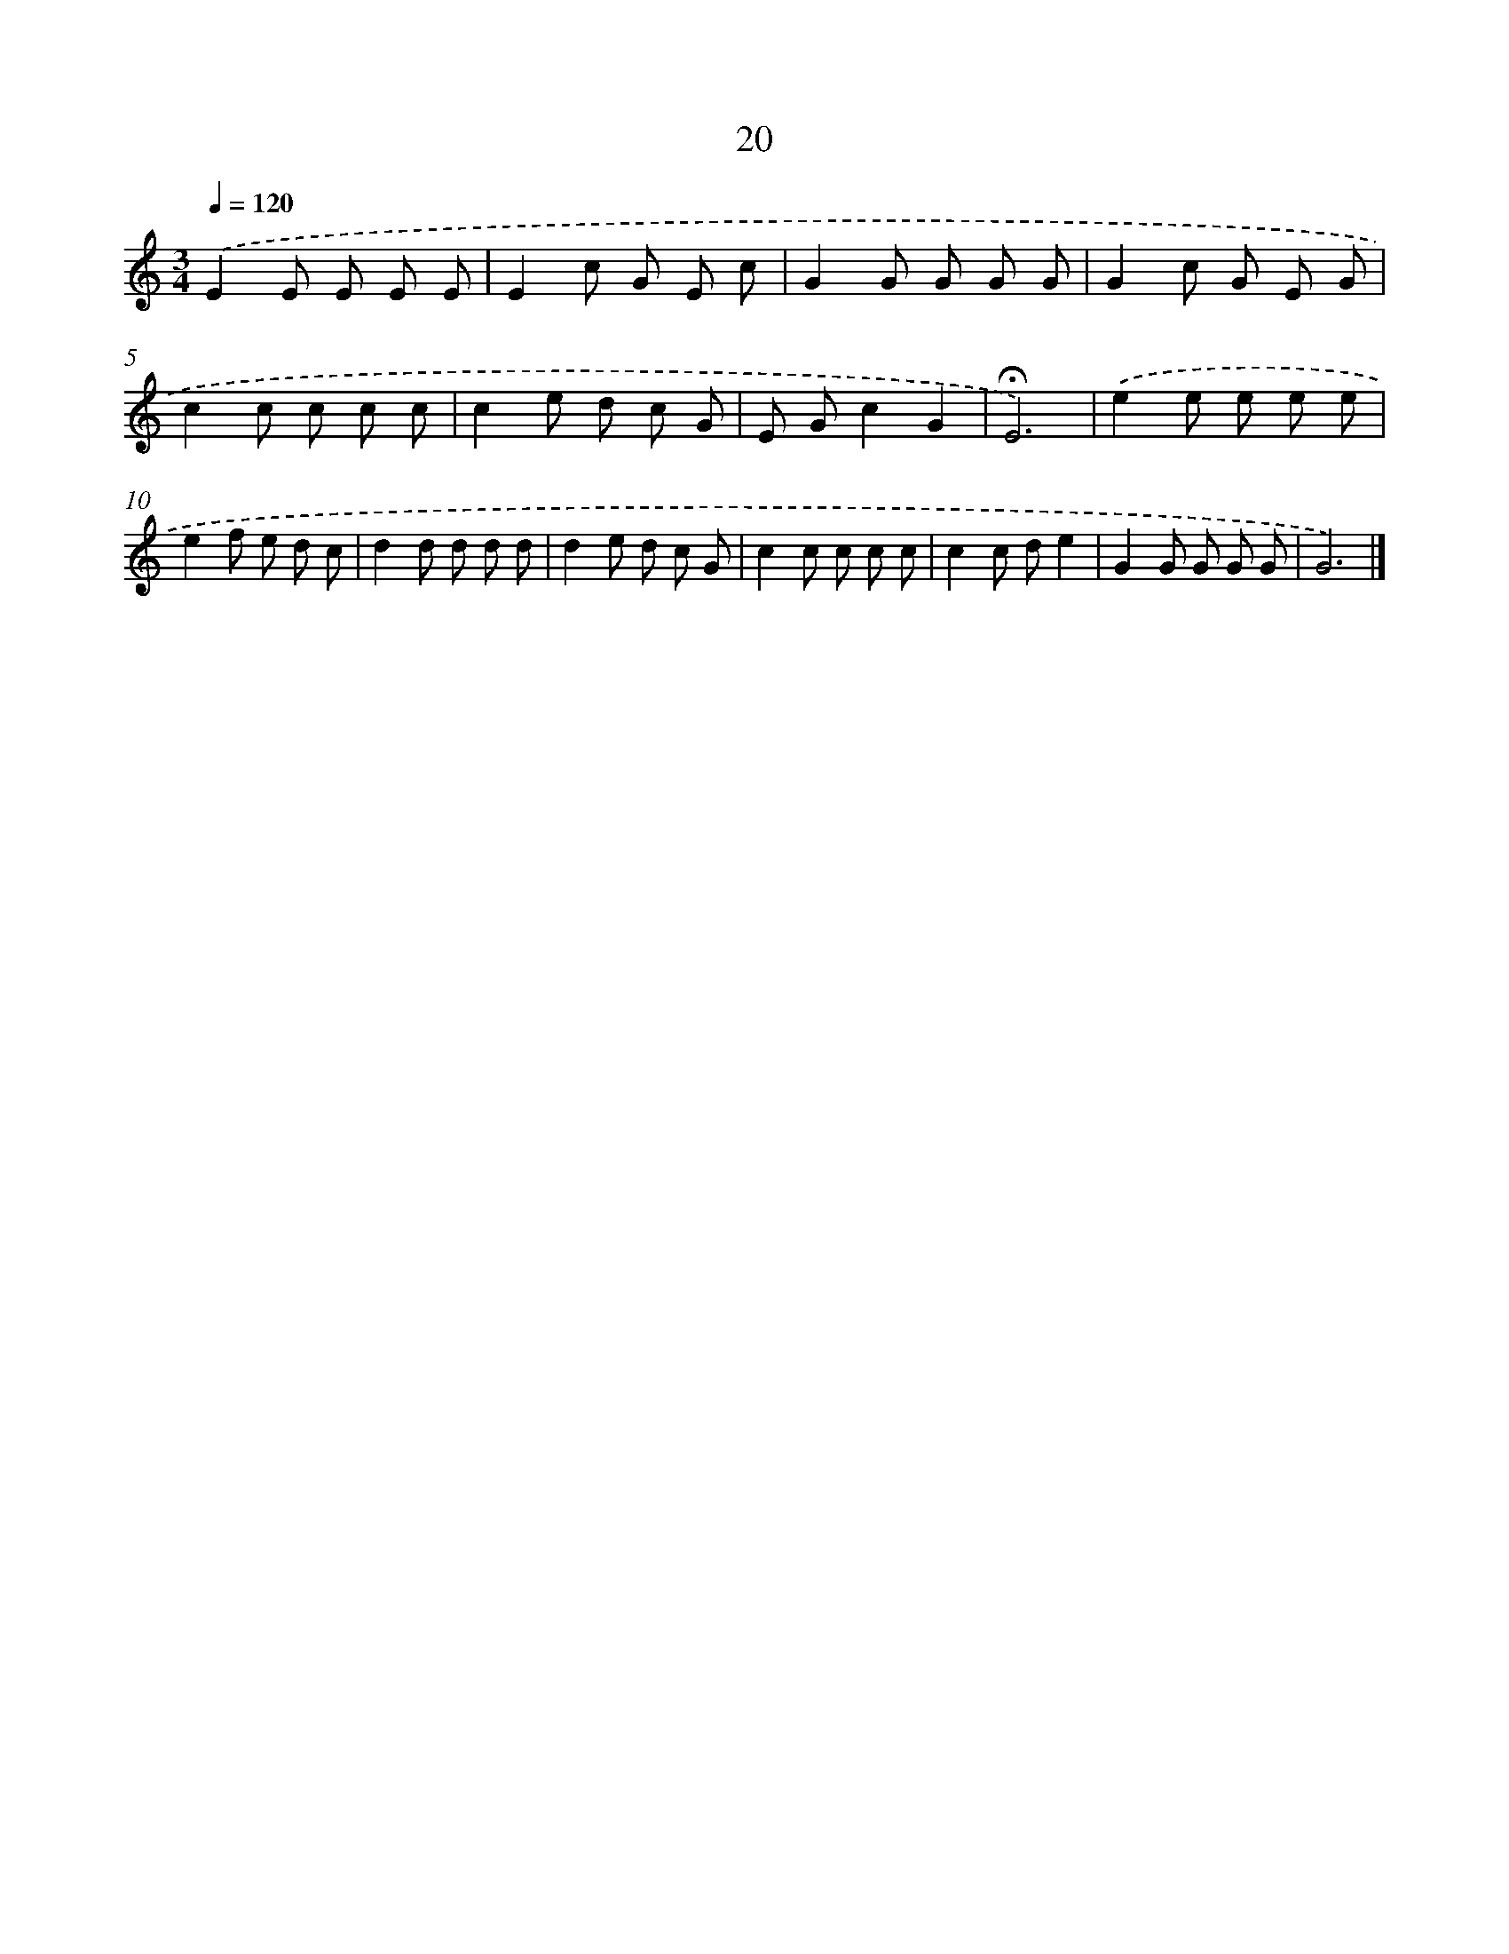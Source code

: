 X: 12619
T: 20
%%abc-version 2.0
%%abcx-abcm2ps-target-version 5.9.1 (29 Sep 2008)
%%abc-creator hum2abc beta
%%abcx-conversion-date 2018/11/01 14:37:26
%%humdrum-veritas 1722972543
%%humdrum-veritas-data 3423955850
%%continueall 1
%%barnumbers 0
L: 1/8
M: 3/4
Q: 1/4=120
K: C clef=treble
.('E2E E E E |
E2c G E c |
G2G G G G |
G2c G E G |
c2c c c c |
c2e d c G |
E Gc2G2 |
!fermata!E6) |
.('e2e e e e |
e2f e d c |
d2d d d d |
d2e d c G |
c2c c c c |
c2c de2 |
G2G G G G |
G6) |]
